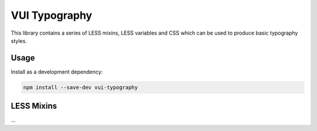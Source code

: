 VUI Typography 
*******************

This library contains a series of LESS mixins, LESS variables and CSS which can
be used to produce basic typography styles.

Usage
===========

Install as a development dependency:

.. code-block:: console

	npm install --save-dev vui-typography

LESS Mixins
===========
...
